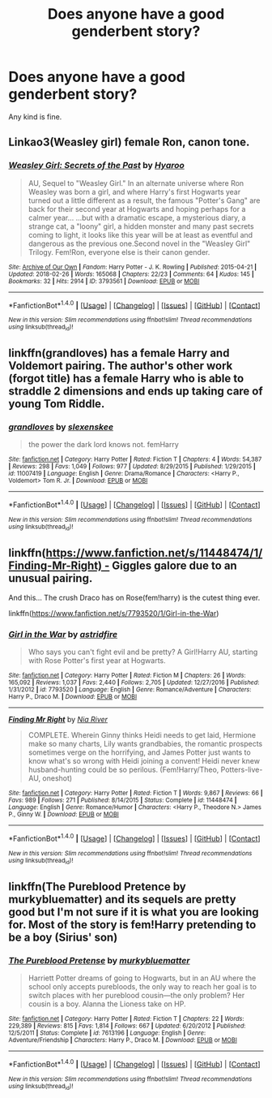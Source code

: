 #+TITLE: Does anyone have a good genderbent story?

* Does anyone have a good genderbent story?
:PROPERTIES:
:Score: 0
:DateUnix: 1520222157.0
:DateShort: 2018-Mar-05
:FlairText: Request
:END:
Any kind is fine.


** Linkao3(Weasley girl) female Ron, canon tone.
:PROPERTIES:
:Score: 2
:DateUnix: 1520226058.0
:DateShort: 2018-Mar-05
:END:

*** [[http://archiveofourown.org/works/3793561][*/Weasley Girl: Secrets of the Past/*]] by [[http://www.archiveofourown.org/users/Hyaroo/pseuds/Hyaroo][/Hyaroo/]]

#+begin_quote
  AU, Sequel to "Weasley Girl." In an alternate universe where Ron Weasley was born a girl, and where Harry's first Hogwarts year turned out a little different as a result, the famous "Potter's Gang" are back for their second year at Hogwarts and hoping perhaps for a calmer year... ...but with a dramatic escape, a mysterious diary, a strange cat, a "loony" girl, a hidden monster and many past secrets coming to light, it looks like this year will be at least as eventful and dangerous as the previous one.Second novel in the "Weasley Girl" Trilogy. Fem!Ron, everyone else is their canon gender.
#+end_quote

^{/Site/: [[http://www.archiveofourown.org/][Archive of Our Own]] *|* /Fandom/: Harry Potter - J. K. Rowling *|* /Published/: 2015-04-21 *|* /Updated/: 2018-02-26 *|* /Words/: 165068 *|* /Chapters/: 22/23 *|* /Comments/: 64 *|* /Kudos/: 145 *|* /Bookmarks/: 32 *|* /Hits/: 2914 *|* /ID/: 3793561 *|* /Download/: [[http://archiveofourown.org/downloads/Hy/Hyaroo/3793561/Weasley%20Girl%20Secrets%20of%20the.epub?updated_at=1519661784][EPUB]] or [[http://archiveofourown.org/downloads/Hy/Hyaroo/3793561/Weasley%20Girl%20Secrets%20of%20the.mobi?updated_at=1519661784][MOBI]]}

--------------

*FanfictionBot*^{1.4.0} *|* [[[https://github.com/tusing/reddit-ffn-bot/wiki/Usage][Usage]]] | [[[https://github.com/tusing/reddit-ffn-bot/wiki/Changelog][Changelog]]] | [[[https://github.com/tusing/reddit-ffn-bot/issues/][Issues]]] | [[[https://github.com/tusing/reddit-ffn-bot/][GitHub]]] | [[[https://www.reddit.com/message/compose?to=tusing][Contact]]]

^{/New in this version: Slim recommendations using/ ffnbot!slim! /Thread recommendations using/ linksub(thread_id)!}
:PROPERTIES:
:Author: FanfictionBot
:Score: 1
:DateUnix: 1520226081.0
:DateShort: 2018-Mar-05
:END:


** linkffn(grandloves) has a female Harry and Voldemort pairing. The author's other work (forgot title) has a female Harry who is able to straddle 2 dimensions and ends up taking care of young Tom Riddle.
:PROPERTIES:
:Author: Termsndconditions
:Score: 2
:DateUnix: 1520262429.0
:DateShort: 2018-Mar-05
:END:

*** [[http://www.fanfiction.net/s/11007419/1/][*/grandloves/*]] by [[https://www.fanfiction.net/u/1134943/slexenskee][/slexenskee/]]

#+begin_quote
  the power the dark lord knows not. femHarry
#+end_quote

^{/Site/: [[http://www.fanfiction.net/][fanfiction.net]] *|* /Category/: Harry Potter *|* /Rated/: Fiction T *|* /Chapters/: 4 *|* /Words/: 54,387 *|* /Reviews/: 298 *|* /Favs/: 1,049 *|* /Follows/: 977 *|* /Updated/: 8/29/2015 *|* /Published/: 1/29/2015 *|* /id/: 11007419 *|* /Language/: English *|* /Genre/: Drama/Romance *|* /Characters/: <Harry P., Voldemort> Tom R. Jr. *|* /Download/: [[http://www.ff2ebook.com/old/ffn-bot/index.php?id=11007419&source=ff&filetype=epub][EPUB]] or [[http://www.ff2ebook.com/old/ffn-bot/index.php?id=11007419&source=ff&filetype=mobi][MOBI]]}

--------------

*FanfictionBot*^{1.4.0} *|* [[[https://github.com/tusing/reddit-ffn-bot/wiki/Usage][Usage]]] | [[[https://github.com/tusing/reddit-ffn-bot/wiki/Changelog][Changelog]]] | [[[https://github.com/tusing/reddit-ffn-bot/issues/][Issues]]] | [[[https://github.com/tusing/reddit-ffn-bot/][GitHub]]] | [[[https://www.reddit.com/message/compose?to=tusing][Contact]]]

^{/New in this version: Slim recommendations using/ ffnbot!slim! /Thread recommendations using/ linksub(thread_id)!}
:PROPERTIES:
:Author: FanfictionBot
:Score: 1
:DateUnix: 1520262462.0
:DateShort: 2018-Mar-05
:END:


** linkffn([[https://www.fanfiction.net/s/11448474/1/Finding-Mr-Right) -]] Giggles galore due to an unusual pairing.

And this... The crush Draco has on Rose(fem!harry) is the cutest thing ever.

linkffn([[https://www.fanfiction.net/s/7793520/1/Girl-in-the-War]])
:PROPERTIES:
:Author: Termsndconditions
:Score: 1
:DateUnix: 1520262934.0
:DateShort: 2018-Mar-05
:END:

*** [[http://www.fanfiction.net/s/7793520/1/][*/Girl in the War/*]] by [[https://www.fanfiction.net/u/1125018/astridfire][/astridfire/]]

#+begin_quote
  Who says you can't fight evil and be pretty? A Girl!Harry AU, starting with Rose Potter's first year at Hogwarts.
#+end_quote

^{/Site/: [[http://www.fanfiction.net/][fanfiction.net]] *|* /Category/: Harry Potter *|* /Rated/: Fiction M *|* /Chapters/: 26 *|* /Words/: 165,092 *|* /Reviews/: 1,037 *|* /Favs/: 2,440 *|* /Follows/: 2,705 *|* /Updated/: 12/27/2016 *|* /Published/: 1/31/2012 *|* /id/: 7793520 *|* /Language/: English *|* /Genre/: Romance/Adventure *|* /Characters/: Harry P., Draco M. *|* /Download/: [[http://www.ff2ebook.com/old/ffn-bot/index.php?id=7793520&source=ff&filetype=epub][EPUB]] or [[http://www.ff2ebook.com/old/ffn-bot/index.php?id=7793520&source=ff&filetype=mobi][MOBI]]}

--------------

[[http://www.fanfiction.net/s/11448474/1/][*/Finding Mr Right/*]] by [[https://www.fanfiction.net/u/780029/Nia-River][/Nia River/]]

#+begin_quote
  COMPLETE. Wherein Ginny thinks Heidi needs to get laid, Hermione make so many charts, Lily wants grandbabies, the romantic prospects sometimes verge on the horrifying, and James Potter just wants to know what's so wrong with Heidi joining a convent! Heidi never knew husband-hunting could be so perilous. (Fem!Harry/Theo, Potters-live-AU, oneshot)
#+end_quote

^{/Site/: [[http://www.fanfiction.net/][fanfiction.net]] *|* /Category/: Harry Potter *|* /Rated/: Fiction T *|* /Words/: 9,867 *|* /Reviews/: 66 *|* /Favs/: 989 *|* /Follows/: 271 *|* /Published/: 8/14/2015 *|* /Status/: Complete *|* /id/: 11448474 *|* /Language/: English *|* /Genre/: Romance/Humor *|* /Characters/: <Harry P., Theodore N.> James P., Ginny W. *|* /Download/: [[http://www.ff2ebook.com/old/ffn-bot/index.php?id=11448474&source=ff&filetype=epub][EPUB]] or [[http://www.ff2ebook.com/old/ffn-bot/index.php?id=11448474&source=ff&filetype=mobi][MOBI]]}

--------------

*FanfictionBot*^{1.4.0} *|* [[[https://github.com/tusing/reddit-ffn-bot/wiki/Usage][Usage]]] | [[[https://github.com/tusing/reddit-ffn-bot/wiki/Changelog][Changelog]]] | [[[https://github.com/tusing/reddit-ffn-bot/issues/][Issues]]] | [[[https://github.com/tusing/reddit-ffn-bot/][GitHub]]] | [[[https://www.reddit.com/message/compose?to=tusing][Contact]]]

^{/New in this version: Slim recommendations using/ ffnbot!slim! /Thread recommendations using/ linksub(thread_id)!}
:PROPERTIES:
:Author: FanfictionBot
:Score: 2
:DateUnix: 1520262979.0
:DateShort: 2018-Mar-05
:END:


** linkffn(The Pureblood Pretence by murkybluematter) and its sequels are pretty good but I'm not sure if it is what you are looking for. Most of the story is fem!Harry pretending to be a boy (Sirius' son)
:PROPERTIES:
:Author: Michael_Pencil
:Score: 1
:DateUnix: 1520261278.0
:DateShort: 2018-Mar-05
:END:

*** [[http://www.fanfiction.net/s/7613196/1/][*/The Pureblood Pretense/*]] by [[https://www.fanfiction.net/u/3489773/murkybluematter][/murkybluematter/]]

#+begin_quote
  Harriett Potter dreams of going to Hogwarts, but in an AU where the school only accepts purebloods, the only way to reach her goal is to switch places with her pureblood cousin---the only problem? Her cousin is a boy. Alanna the Lioness take on HP.
#+end_quote

^{/Site/: [[http://www.fanfiction.net/][fanfiction.net]] *|* /Category/: Harry Potter *|* /Rated/: Fiction T *|* /Chapters/: 22 *|* /Words/: 229,389 *|* /Reviews/: 815 *|* /Favs/: 1,814 *|* /Follows/: 667 *|* /Updated/: 6/20/2012 *|* /Published/: 12/5/2011 *|* /Status/: Complete *|* /id/: 7613196 *|* /Language/: English *|* /Genre/: Adventure/Friendship *|* /Characters/: Harry P., Draco M. *|* /Download/: [[http://www.ff2ebook.com/old/ffn-bot/index.php?id=7613196&source=ff&filetype=epub][EPUB]] or [[http://www.ff2ebook.com/old/ffn-bot/index.php?id=7613196&source=ff&filetype=mobi][MOBI]]}

--------------

*FanfictionBot*^{1.4.0} *|* [[[https://github.com/tusing/reddit-ffn-bot/wiki/Usage][Usage]]] | [[[https://github.com/tusing/reddit-ffn-bot/wiki/Changelog][Changelog]]] | [[[https://github.com/tusing/reddit-ffn-bot/issues/][Issues]]] | [[[https://github.com/tusing/reddit-ffn-bot/][GitHub]]] | [[[https://www.reddit.com/message/compose?to=tusing][Contact]]]

^{/New in this version: Slim recommendations using/ ffnbot!slim! /Thread recommendations using/ linksub(thread_id)!}
:PROPERTIES:
:Author: FanfictionBot
:Score: 3
:DateUnix: 1520261302.0
:DateShort: 2018-Mar-05
:END:
